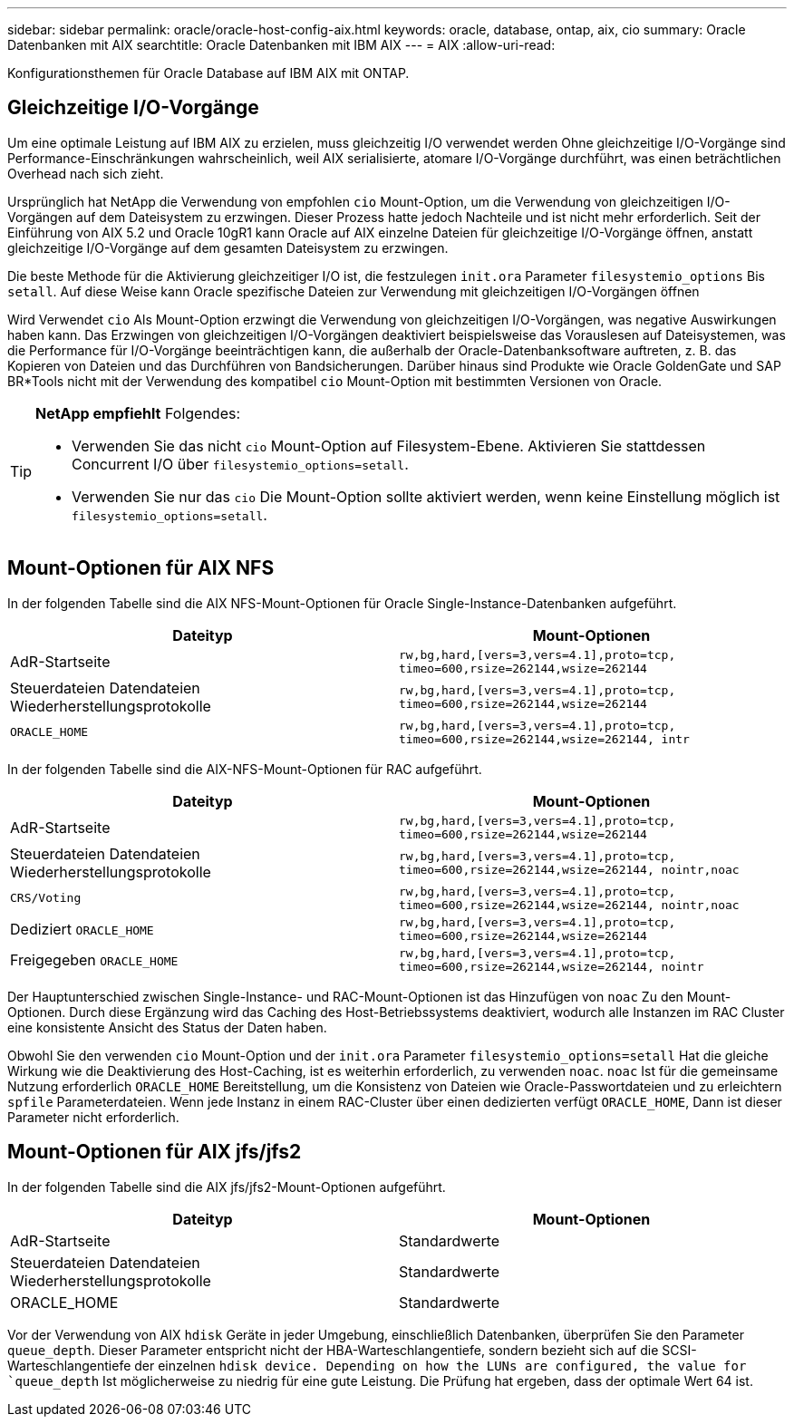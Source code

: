 ---
sidebar: sidebar 
permalink: oracle/oracle-host-config-aix.html 
keywords: oracle, database, ontap, aix, cio 
summary: Oracle Datenbanken mit AIX 
searchtitle: Oracle Datenbanken mit IBM AIX 
---
= AIX
:allow-uri-read: 


[role="lead"]
Konfigurationsthemen für Oracle Database auf IBM AIX mit ONTAP.



== Gleichzeitige I/O-Vorgänge

Um eine optimale Leistung auf IBM AIX zu erzielen, muss gleichzeitig I/O verwendet werden Ohne gleichzeitige I/O-Vorgänge sind Performance-Einschränkungen wahrscheinlich, weil AIX serialisierte, atomare I/O-Vorgänge durchführt, was einen beträchtlichen Overhead nach sich zieht.

Ursprünglich hat NetApp die Verwendung von empfohlen `cio` Mount-Option, um die Verwendung von gleichzeitigen I/O-Vorgängen auf dem Dateisystem zu erzwingen. Dieser Prozess hatte jedoch Nachteile und ist nicht mehr erforderlich. Seit der Einführung von AIX 5.2 und Oracle 10gR1 kann Oracle auf AIX einzelne Dateien für gleichzeitige I/O-Vorgänge öffnen, anstatt gleichzeitige I/O-Vorgänge auf dem gesamten Dateisystem zu erzwingen.

Die beste Methode für die Aktivierung gleichzeitiger I/O ist, die festzulegen `init.ora` Parameter `filesystemio_options` Bis `setall`. Auf diese Weise kann Oracle spezifische Dateien zur Verwendung mit gleichzeitigen I/O-Vorgängen öffnen

Wird Verwendet `cio` Als Mount-Option erzwingt die Verwendung von gleichzeitigen I/O-Vorgängen, was negative Auswirkungen haben kann. Das Erzwingen von gleichzeitigen I/O-Vorgängen deaktiviert beispielsweise das Vorauslesen auf Dateisystemen, was die Performance für I/O-Vorgänge beeinträchtigen kann, die außerhalb der Oracle-Datenbanksoftware auftreten, z. B. das Kopieren von Dateien und das Durchführen von Bandsicherungen. Darüber hinaus sind Produkte wie Oracle GoldenGate und SAP BR*Tools nicht mit der Verwendung des kompatibel `cio` Mount-Option mit bestimmten Versionen von Oracle.

[TIP]
====
*NetApp empfiehlt* Folgendes:

* Verwenden Sie das nicht `cio` Mount-Option auf Filesystem-Ebene. Aktivieren Sie stattdessen Concurrent I/O über `filesystemio_options=setall`.
* Verwenden Sie nur das `cio` Die Mount-Option sollte aktiviert werden, wenn keine Einstellung möglich ist `filesystemio_options=setall`.


====


== Mount-Optionen für AIX NFS

In der folgenden Tabelle sind die AIX NFS-Mount-Optionen für Oracle Single-Instance-Datenbanken aufgeführt.

|===
| Dateityp | Mount-Optionen 


| AdR-Startseite | `rw,bg,hard,[vers=3,vers=4.1],proto=tcp,
timeo=600,rsize=262144,wsize=262144` 


| Steuerdateien
Datendateien
Wiederherstellungsprotokolle | `rw,bg,hard,[vers=3,vers=4.1],proto=tcp,
timeo=600,rsize=262144,wsize=262144` 


| `ORACLE_HOME` | `rw,bg,hard,[vers=3,vers=4.1],proto=tcp,
timeo=600,rsize=262144,wsize=262144,
intr` 
|===
In der folgenden Tabelle sind die AIX-NFS-Mount-Optionen für RAC aufgeführt.

|===
| Dateityp | Mount-Optionen 


| AdR-Startseite | `rw,bg,hard,[vers=3,vers=4.1],proto=tcp,
timeo=600,rsize=262144,wsize=262144` 


| Steuerdateien
Datendateien
Wiederherstellungsprotokolle | `rw,bg,hard,[vers=3,vers=4.1],proto=tcp,
timeo=600,rsize=262144,wsize=262144,
nointr,noac` 


| `CRS/Voting` | `rw,bg,hard,[vers=3,vers=4.1],proto=tcp,
timeo=600,rsize=262144,wsize=262144,
nointr,noac` 


| Dediziert `ORACLE_HOME` | `rw,bg,hard,[vers=3,vers=4.1],proto=tcp,
timeo=600,rsize=262144,wsize=262144` 


| Freigegeben `ORACLE_HOME` | `rw,bg,hard,[vers=3,vers=4.1],proto=tcp,
timeo=600,rsize=262144,wsize=262144,
nointr` 
|===
Der Hauptunterschied zwischen Single-Instance- und RAC-Mount-Optionen ist das Hinzufügen von `noac` Zu den Mount-Optionen. Durch diese Ergänzung wird das Caching des Host-Betriebssystems deaktiviert, wodurch alle Instanzen im RAC Cluster eine konsistente Ansicht des Status der Daten haben.

Obwohl Sie den verwenden `cio` Mount-Option und der `init.ora` Parameter `filesystemio_options=setall` Hat die gleiche Wirkung wie die Deaktivierung des Host-Caching, ist es weiterhin erforderlich, zu verwenden `noac`. `noac` Ist für die gemeinsame Nutzung erforderlich `ORACLE_HOME` Bereitstellung, um die Konsistenz von Dateien wie Oracle-Passwortdateien und zu erleichtern `spfile` Parameterdateien. Wenn jede Instanz in einem RAC-Cluster über einen dedizierten verfügt `ORACLE_HOME`, Dann ist dieser Parameter nicht erforderlich.



== Mount-Optionen für AIX jfs/jfs2

In der folgenden Tabelle sind die AIX jfs/jfs2-Mount-Optionen aufgeführt.

|===
| Dateityp | Mount-Optionen 


| AdR-Startseite | Standardwerte 


| Steuerdateien
Datendateien
Wiederherstellungsprotokolle | Standardwerte 


| ORACLE_HOME | Standardwerte 
|===
Vor der Verwendung von AIX `hdisk` Geräte in jeder Umgebung, einschließlich Datenbanken, überprüfen Sie den Parameter `queue_depth`. Dieser Parameter entspricht nicht der HBA-Warteschlangentiefe, sondern bezieht sich auf die SCSI-Warteschlangentiefe der einzelnen `hdisk device. Depending on how the LUNs are configured, the value for `queue_depth` Ist möglicherweise zu niedrig für eine gute Leistung. Die Prüfung hat ergeben, dass der optimale Wert 64 ist.
